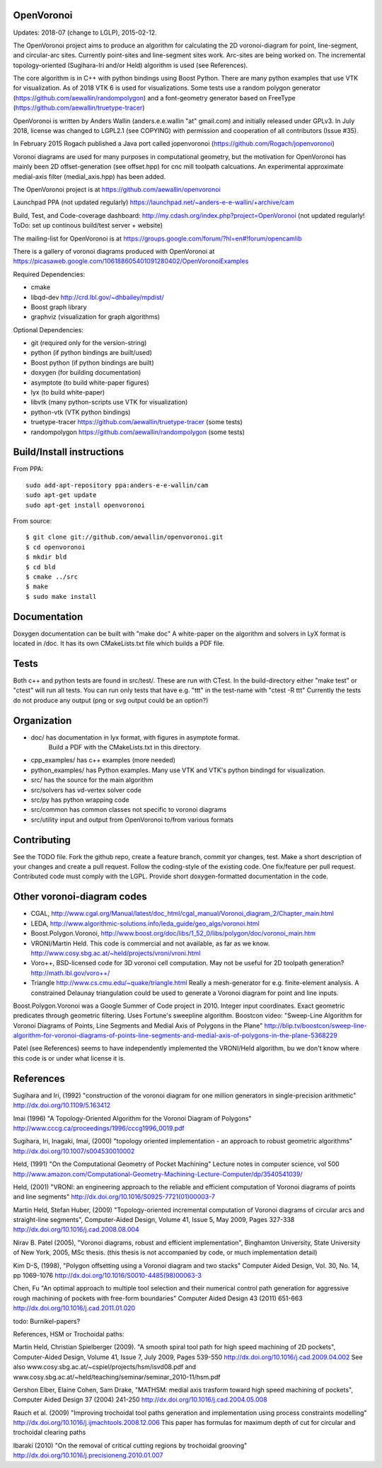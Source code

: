 .. image:: https://img.shields.io/badge/License-LGPL%20v2.1-blue.svg
    :target: https://www.gnu.org/licenses/old-licenses/lgpl-2.1.en.html
    
.. image:: https://travis-ci.org/aewallin/openvoronoi.svg?branch=master
    :target: https://travis-ci.org/aewallin/openvoronoi

.. image:: https://coveralls.io/repos/github/aewallin/openvoronoi/badge.svg?branch=master
    :target: https://coveralls.io/github/aewallin/openvoronoi?branch=master


OpenVoronoi
===========

Updates: 2018-07 (change to LGLP), 2015-02-12.

The OpenVoronoi project aims to produce an algorithm for calculating
the 2D voronoi-diagram for point, line-segment, and circular-arc sites.
Currently point-sites and line-segment sites work. Arc-sites are being worked
on. The incremental topology-oriented (Sugihara-Iri and/or Held) 
algorithm is used (see References).

The core algorithm is in C++ with python bindings using Boost Python. 
There are many python examples that use VTK for visualization. As of 2018 VTK 6 is used for visualizations.
Some tests use a random polygon generator (https://github.com/aewallin/randompolygon) and a 
font-geometry generator based on FreeType (https://github.com/aewallin/truetype-tracer)

OpenVoronoi is written by Anders Wallin (anders.e.e.wallin "at" gmail.com)
and initially released under GPLv3. In July 2018, license was changed to LGPL2.1 (see COPYING) with permission and cooperation of all contributors (Issue #35).

In February 2015 Rogach published a Java port called jopenvoronoi (https://github.com/Rogach/jopenvoronoi)

Voronoi diagrams are used for many purposes in computational geometry,
but the motivation for OpenVoronoi has mainly been 2D offset-generation
(see offset.hpp) for cnc mill toolpath calcuations. An experimental 
approximate medial-axis filter (medial_axis.hpp) has been added.

The OpenVoronoi project is at 
https://github.com/aewallin/openvoronoi

Launchpad PPA (not updated regularly)
https://launchpad.net/~anders-e-e-wallin/+archive/cam

Build, Test, and Code-coverage dashboard:
http://my.cdash.org/index.php?project=OpenVoronoi
(not updated regularly! ToDo: set up continous build/test server + website)

The mailing-list for OpenVoronoi is at
https://groups.google.com/forum/?hl=en#!forum/opencamlib

There is a gallery of voronoi diagrams produced with OpenVoronoi at
https://picasaweb.google.com/106188605401091280402/OpenVoronoiExamples

Required Dependencies:

- cmake
- libqd-dev             http://crd.lbl.gov/~dhbailey/mpdist/
- Boost graph library   
- graphviz  (visualization for graph algorithms)

Optional Dependencies:

- git            (required only for the version-string)
- python         (if python bindings are built/used)
- Boost python   (if python bindings are built)
- doxygen        (for building documentation)
- asymptote      (to build white-paper figures)
- lyx            (to build white-paper)
- libvtk         (many python-scripts use VTK for visualization)
- python-vtk     (VTK python bindings)
- truetype-tracer https://github.com/aewallin/truetype-tracer (some tests)
- randompolygon   https://github.com/aewallin/randompolygon (some tests)

Build/Install instructions
==========================

From PPA::

 sudo add-apt-repository ppa:anders-e-e-wallin/cam
 sudo apt-get update
 sudo apt-get install openvoronoi

From source::

$ git clone git://github.com/aewallin/openvoronoi.git
$ cd openvoronoi
$ mkdir bld
$ cd bld
$ cmake ../src
$ make
$ sudo make install

Documentation
=============

Doxygen documentation can be built with "make doc"
A white-paper on the algorithm and solvers in LyX format is located in /doc. 
It has its own CMakeLists.txt file which builds a PDF file.

Tests
=====

Both c++ and python tests are found in src/test/. These are run with CTest.
In the build-directory either "make test" or "ctest" will run all tests. 
You can run only tests that have e.g. "ttt" in the test-name with
"ctest -R ttt"
Currently the tests do not produce any output (png or svg output could be an option?)


Organization
============

- doc/        has documentation in lyx format, with figures in asymptote format. 
            Build a PDF with the CMakeLists.txt in this directory.
- cpp_examples/ has c++ examples (more needed)
- python_examples/ has Python examples. Many use VTK and VTK's python bindingd for visualization.
- src/        has the source for the main algorithm
- src/solvers has vd-vertex solver code
- src/py      has python wrapping code
- src/common  has common classes not specific to voronoi diagrams
- src/utility input and output from OpenVoronoi to/from various formats

Contributing
============

See the TODO file. Fork the github repo, create a feature branch, commit yor 
changes, test. Make a short description of your changes and create a pull request.
Follow the coding-style of the existing code. One fix/feature per pull request.
Contributed code must comply with the LGPL. Provide short doxygen-formatted 
documentation in the code.

Other voronoi-diagram codes
===========================

- CGAL, http://www.cgal.org/Manual/latest/doc_html/cgal_manual/Voronoi_diagram_2/Chapter_main.html
- LEDA, http://www.algorithmic-solutions.info/leda_guide/geo_algs/voronoi.html
- Boost.Polygon.Voronoi, http://www.boost.org/doc/libs/1_52_0/libs/polygon/doc/voronoi_main.htm
- VRONI/Martin Held. This code is commercial and not available, as far as we know. http://www.cosy.sbg.ac.at/~held/projects/vroni/vroni.html
- Voro++, BSD-licensed code for 3D voronoi cell computation. May not be useful for 2D toolpath generation? http://math.lbl.gov/voro++/
- Triangle http://www.cs.cmu.edu/~quake/triangle.html Really a mesh-generator for e.g. finite-element analysis. A constrained Delaunay triangulation could be used to generate a Voronoi diagram for point and line inputs.



Boost.Polygon.Voronoi was a Google Summer of Code project in 2010.
Integer input coordinates. Exact geometric predicates through geometric filtering. 
Uses Fortune's sweepline algorithm.
Boostcon video:
"Sweep-Line Algorithm for Voronoi Diagrams of Points, Line Segments and Medial Axis of Polygons in the Plane"
http://blip.tv/boostcon/sweep-line-algorithm-for-voronoi-diagrams-of-points-line-segments-and-medial-axis-of-polygons-in-the-plane-5368229

Patel (see References) seems to have independently implemented the VRONI/Held algorithm, 
bu we don't know where this code is or under what license it is.

References
==========

Sugihara and Iri, (1992) "construction of the voronoi diagram for one 
million generators in single-precision arithmetic" 
http://dx.doi.org/10.1109/5.163412

Imai (1996) "A Topology-Oriented Algorithm for the Voronoi Diagram 
of Polygons" http://www.cccg.ca/proceedings/1996/cccg1996_0019.pdf

Sugihara, Iri, Inagaki, Imai, (2000) "topology oriented implementation 
- an approach to robust geometric algorithms" 
http://dx.doi.org/10.1007/s004530010002

Held, (1991) "On the Computational Geometry of Pocket Machining"
Lecture notes in computer science, vol 500
http://www.amazon.com/Computational-Geometry-Machining-Lecture-Computer/dp/3540541039/

Held, (2001) "VRONI: an engineering approach to the reliable and 
efficient computation of Voronoi diagrams of points and line 
segments" http://dx.doi.org/10.1016/S0925-7721(01)00003-7

Martin Held, Stefan Huber, (2009) "Topology-oriented incremental 
computation of Voronoi diagrams of circular arcs and straight-line 
segments", Computer-Aided Design, Volume 41, Issue 5, May 2009, Pages 327-338
http://dx.doi.org/10.1016/j.cad.2008.08.004

Nirav B. Patel (2005), "Voronoi diagrams, robust and efficient implementation", Binghamton
University, State University of New York, 2005, MSc thesis. (this thesis is not
accompanied by code, or much implementation detail)

Kim D-S, (1998), "Polygon offsetting using a Voronoi diagram and two stacks"
Computer Aided Design, Vol. 30, No. 14, pp 1069-1076
http://dx.doi.org/10.1016/S0010-4485(98)00063-3

Chen, Fu
"An optimal approach to multiple tool selection and their numerical control path generation for 
aggressive rough machining of pockets with free-form boundaries"
Computer Aided Design 43 (2011) 651-663
http://dx.doi.org/10.1016/j.cad.2011.01.020


todo: Burnikel-papers? 

References, HSM or Trochoidal paths:

Martin Held, Christian Spielberger (2009). "A smooth spiral tool path for 
high speed machining of 2D pockets", Computer-Aided Design, Volume 41, 
Issue 7, July 2009, Pages 539-550
http://dx.doi.org/10.1016/j.cad.2009.04.002
See also www.cosy.sbg.ac.at/~cspiel/projects/hsm/isvd08.pdf 
and www.cosy.sbg.ac.at/~held/teaching/seminar/seminar_2010-11/hsm.pdf

Gershon Elber, Elaine Cohen, Sam Drake, "MATHSM: medial axis trasform toward high speed machining
of pockets", Computer Aided Design 37 (2004) 241-250
http://dx.doi.org/10.1016/j.cad.2004.05.008

Rauch et al. (2009) "Improving trochoidal tool paths generation and implementation using process constraints modelling"
http://dx.doi.org/10.1016/j.ijmachtools.2008.12.006
This paper has formulas for maximum depth of cut for circular and trochoidal clearing paths

Ibaraki (2010) "On the removal of critical cutting regions by trochoidal grooving"
http://dx.doi.org/10.1016/j.precisioneng.2010.01.007
